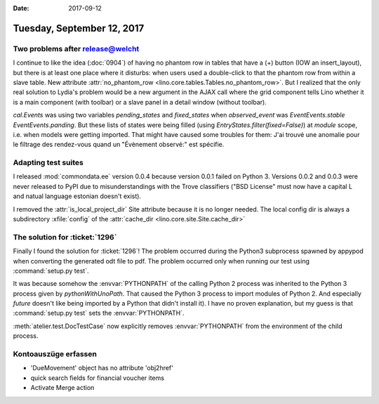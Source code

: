 :date: 2017-09-12

===========================
Tuesday, September 12, 2017
===========================

Two problems after release@welcht
==================================

I continue to like the idea (:doc:`0904`) of having no phantom row in
tables that have a (+) button (IOW an insert_layout), but there is at
least one place where it disturbs: when users used a double-click to
that the phantom row from within a slave table. New attribute
:attr:`no_phantom_row <lino.core.tables.Tables.no_phantom_row>`.  But
I realized that the only real solution to Lydia's problem would be a
new argument in the AJAX call where the grid component tells Lino
whether it is a main component (with toolbar) or a slave panel in a
detail window (without toolbar).

`cal.Events` was using two variables `pending_states` and
`fixed_states` when `observed_event` was `EventEvents.stable`
`EventEvents.panding`.  But these lists of states were being filled
(using `EntryStates.filter(fixed=False)`) at *module* scope, i.e. when
models were getting imported. That might have caused some troubles for
them: J'ai trouvé une anomalie pour le filtrage des rendez-vous quand
un "Évènement observé:" est spécifie.


Adapting test suites
====================

I released :mod:`commondata.ee` version 0.0.4 because version 0.0.1
failed on Python 3. Versions 0.0.2 and 0.0.3 were never released to
PyPI due to misunderstandings with the Trove classifiers ("BSD
License" must now have a capital L and natual language estonian
doesn't exist).

I removed the :attr:`is_local_project_dir` Site attribute because it
is no longer needed. The local config dir is always a subdirectory
:xfile:`config` of the :attr:`cache_dir
<lino.core.site.Site.cache_dir>`

The solution for :ticket:`1296`
===============================

Finally I found the solution for :ticket:`1296`!  The problem occurred
during the Python3 subprocess spawned by appypod when converting the
generated odt file to pdf.  The problem occurred only when running our
test using :command:`setup.py test`.

It was because somehow the :envvar:`PYTHONPATH` of the calling Python
2 process was inherited to the Python 3 process given by
`pythonWithUnoPath`.  That caused the Python 3 process to import
modules of Python 2. And especially `future` doesn't like being
imported by a Python that didn't install it).  I have no proven
explanation, but my guess is that :command:`setup.py test` sets the
:envvar:`PYTHONPATH`.

:meth:`atelier.test.DocTestCase` now explicitly removes
:envvar:`PYTHONPATH` from the environment of the child process.
      


Kontoauszüge erfassen
=====================

- 'DueMovement' object has no attribute 'obj2href'
- quick search fields for financial voucher items
- Activate Merge action  
